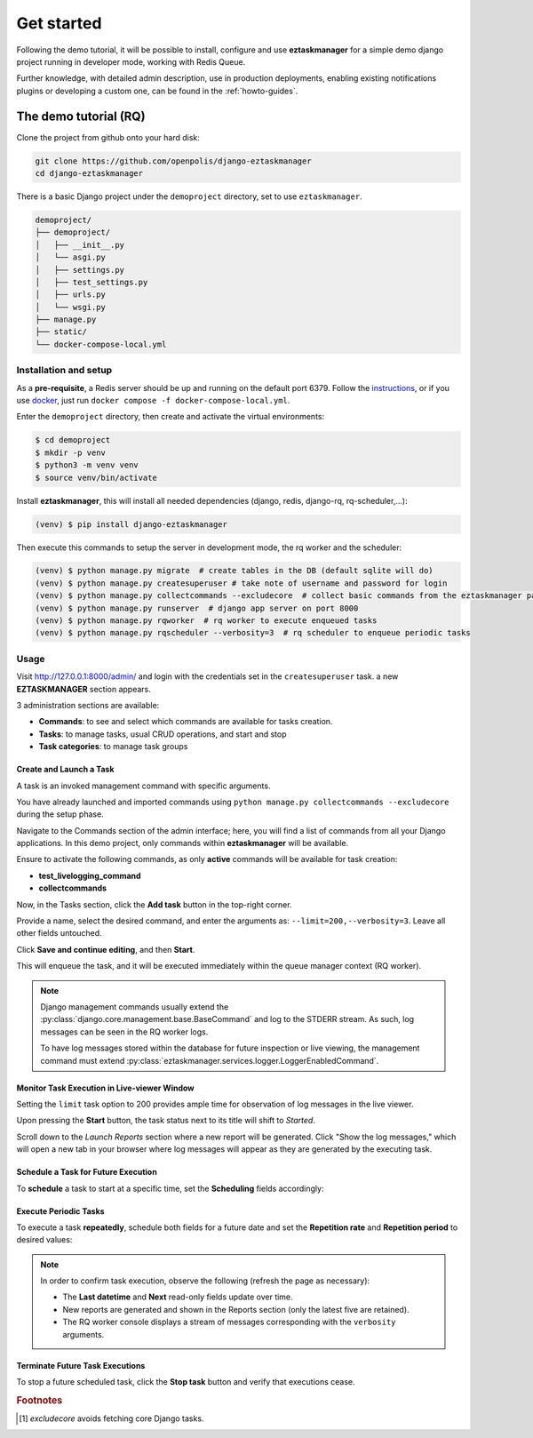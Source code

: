 Get started
============

Following the demo tutorial, it will be possible to install, configure and use **eztaskmanager** for a
simple demo django project running in developer mode, working with Redis Queue.

Further knowledge, with detailed admin description, use in production deployments,
enabling existing notifications plugins or developing a custom one,
can be found in the :ref:`howto-guides`.

The demo tutorial (RQ)
----------------------

Clone the project from github onto your hard disk:

.. code-block:: bash

    git clone https://github.com/openpolis/django-eztaskmanager
    cd django-eztaskmanager

There is a basic Django project under the ``demoproject`` directory, set to use ``eztaskmanager``.

.. code-block::

    demoproject/
    ├── demoproject/
    │   ├── __init__.py
    │   └── asgi.py
    │   ├── settings.py
    │   ├── test_settings.py
    │   ├── urls.py
    │   └── wsgi.py
    ├── manage.py
    ├── static/
    └── docker-compose-local.yml

Installation and setup
^^^^^^^^^^^^^^^^^^^^^^

As a **pre-requisite**, a Redis server should be up and running on the default port 6379.
Follow the instructions_, or if you use docker_, just run ``docker compose -f docker-compose-local.yml``.

Enter the ``demoproject`` directory, then create and activate the virtual environments:

.. code-block:: bash

    $ cd demoproject
    $ mkdir -p venv
    $ python3 -m venv venv
    $ source venv/bin/activate

Install **eztaskmanager**, this will install all needed dependencies (django, redis, django-rq, rq-scheduler,...):

.. code-block:: bash

    (venv) $ pip install django-eztaskmanager


Then execute this commands to setup the server in development mode, the rq worker and the scheduler:

.. code-block:: bash

    (venv) $ python manage.py migrate  # create tables in the DB (default sqlite will do)
    (venv) $ python manage.py createsuperuser # take note of username and password for login
    (venv) $ python manage.py collectcommands --excludecore  # collect basic commands from the eztaskmanager package
    (venv) $ python manage.py runserver  # django app server on port 8000
    (venv) $ python manage.py rqworker  # rq worker to execute enqueued tasks
    (venv) $ python manage.py rqscheduler --verbosity=3  # rq scheduler to enqueue periodic tasks


.. _instructions: https://redis.io/docs/install/install-redis/
.. _docker: https://www.docker.com/


Usage
^^^^^

Visit http://127.0.0.1:8000/admin/ and login with the credentials set in the ``createsuperuser`` task.
a new **EZTASKMANAGER** section appears.

.. image:: _static/images/admin_gui_1.png
  :width: 800
  :alt: The EZTASKMANAGER section in the admin

3 administration sections are available:

- **Commands**: to see and select which commands are available for tasks creation.
- **Tasks**: to manage tasks, usual CRUD operations, and start and stop
- **Task categories**: to manage task groups

Create and Launch a Task
+++++++++++++++++++++++++++++++++++++++++

A task is an invoked management command with specific arguments.

You have already launched and imported commands using
``python manage.py collectcommands --excludecore`` during the setup phase.

Navigate to the Commands section of the admin interface; here, you will find a list of commands from all your Django
applications. In this demo project, only commands within **eztaskmanager** will be available.

.. image:: _static/images/admin_gui_2.png
  :width: 800
  :alt: Imported commands

Ensure to activate the following commands, as only **active** commands will be available for task creation:

- **test_livelogging_command**
- **collectcommands**

Now, in the Tasks section, click the **Add task** button in the top-right corner.

.. image:: _static/images/admin_gui_6.png
  :width: 800
  :alt: Task definition

Provide a name, select the desired command, and enter the arguments as: ``--limit=200,--verbosity=3``.
Leave all other fields untouched.

Click **Save and continue editing**, and then **Start**.

This will enqueue the task, and it will be executed immediately within the queue manager context (RQ worker).

.. note::

    Django management commands usually extend the :py:class:`django.core.management.base.BaseCommand` and
    log to the STDERR stream. As such, log messages can be seen in the RQ worker logs.

    To have log messages stored within the database for future inspection or live viewing,
    the management command must extend :py:class:`eztaskmanager.services.logger.LoggerEnabledCommand`.

Monitor Task Execution in Live-viewer Window
+++++++++++++++++++++++++++++++++++++++++++++++++

Setting the ``limit`` task option to 200 provides ample time for observation of log messages in the live viewer.

Upon pressing the **Start** button, the task status next to its title will shift to *Started*.

Scroll down to the *Launch Reports* section where a new report will be generated. Click "Show the log messages,"
which will open a new tab in your browser where log messages will appear as they are generated by the executing task.

Schedule a Task for Future Execution
++++++++++++++++++++++++++++++++++++++

To **schedule** a task to start at a specific time, set the **Scheduling** fields accordingly:

.. image:: _static/images/scheduling.png
  :width: 800
  :alt: Scheduling fields

Execute Periodic Tasks
+++++++++++++++++++++++++++++++++++

To execute a task **repeatedly**, schedule both fields for a future date and set the **Repetition rate** and
**Repetition period** to desired values:

.. image:: _static/images/periodic.png
  :width: 800
  :alt: Repetition fields

.. note::

    In order to confirm task execution, observe the following (refresh the page as necessary):

    - The **Last datetime** and **Next** read-only fields update over time.
    - New reports are generated and shown in the Reports section (only the latest five are retained).
    - The RQ worker console displays a stream of messages corresponding with the ``verbosity`` arguments.

Terminate Future Task Executions
++++++++++++++++++++++++++++++++++++

To stop a future scheduled task, click the **Stop task** button and verify that executions cease.

.. image:: _static/images/stop.png
  :width: 800
  :alt: Stop button


.. rubric:: Footnotes
.. [#excludecore] `excludecore` avoids fetching core Django tasks.